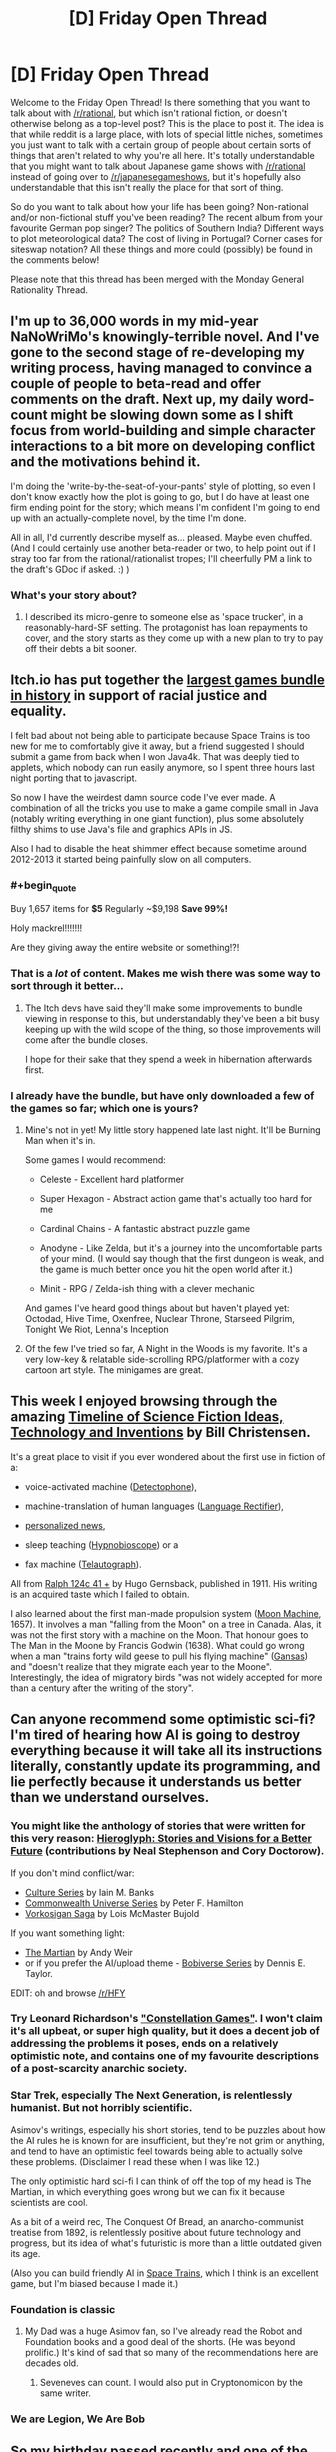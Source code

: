 #+TITLE: [D] Friday Open Thread

* [D] Friday Open Thread
:PROPERTIES:
:Author: AutoModerator
:Score: 19
:DateUnix: 1591974331.0
:END:
Welcome to the Friday Open Thread! Is there something that you want to talk about with [[/r/rational]], but which isn't rational fiction, or doesn't otherwise belong as a top-level post? This is the place to post it. The idea is that while reddit is a large place, with lots of special little niches, sometimes you just want to talk with a certain group of people about certain sorts of things that aren't related to why you're all here. It's totally understandable that you might want to talk about Japanese game shows with [[/r/rational]] instead of going over to [[/r/japanesegameshows]], but it's hopefully also understandable that this isn't really the place for that sort of thing.

So do you want to talk about how your life has been going? Non-rational and/or non-fictional stuff you've been reading? The recent album from your favourite German pop singer? The politics of Southern India? Different ways to plot meteorological data? The cost of living in Portugal? Corner cases for siteswap notation? All these things and more could (possibly) be found in the comments below!

Please note that this thread has been merged with the Monday General Rationality Thread.


** I'm up to 36,000 words in my mid-year NaNoWriMo's knowingly-terrible novel. And I've gone to the second stage of re-developing my writing process, having managed to convince a couple of people to beta-read and offer comments on the draft. Next up, my daily word-count might be slowing down some as I shift focus from world-building and simple character interactions to a bit more on developing conflict and the motivations behind it.

I'm doing the 'write-by-the-seat-of-your-pants' style of plotting, so even I don't know exactly how the plot is going to go, but I do have at least one firm ending point for the story; which means I'm confident I'm going to end up with an actually-complete novel, by the time I'm done.

All in all, I'd currently describe myself as... pleased. Maybe even chuffed. (And I could certainly use another beta-reader or two, to help point out if I stray too far from the rational/rationalist tropes; I'll cheerfully PM a link to the draft's GDoc if asked. :) )
:PROPERTIES:
:Author: DataPacRat
:Score: 12
:DateUnix: 1591979550.0
:END:

*** What's your story about?
:PROPERTIES:
:Author: RavensDagger
:Score: 1
:DateUnix: 1592057463.0
:END:

**** I described its micro-genre to someone else as 'space trucker', in a reasonably-hard-SF setting. The protagonist has loan repayments to cover, and the story starts as they come up with a new plan to try to pay off their debts a bit sooner.
:PROPERTIES:
:Author: DataPacRat
:Score: 3
:DateUnix: 1592063538.0
:END:


** Itch.io has put together the [[https://itch.io/b/520/bundle-for-racial-justice-and-equality][largest games bundle in history]] in support of racial justice and equality.

I felt bad about not being able to participate because Space Trains is too new for me to comfortably give it away, but a friend suggested I should submit a game from back when I won Java4k. That was deeply tied to applets, which nobody can run easily anymore, so I spent three hours last night porting that to javascript.

So now I have the weirdest damn source code I've ever made. A combination of all the tricks you use to make a game compile small in Java (notably writing everything in one giant function), plus some absolutely filthy shims to use Java's file and graphics APIs in JS.

Also I had to disable the heat shimmer effect because sometime around 2012-2013 it started being painfully slow on all computers.
:PROPERTIES:
:Author: jtolmar
:Score: 16
:DateUnix: 1591983457.0
:END:

*** #+begin_quote
  Buy 1,657 items for *$5* Regularly ~$9,198 *Save 99%!*
#+end_quote

Holy mackrel!!!!!!!

Are they giving away the entire website or something!?!
:PROPERTIES:
:Author: xamueljones
:Score: 6
:DateUnix: 1591994951.0
:END:


*** That is a /lot/ of content. Makes me wish there was some way to sort through it better...
:PROPERTIES:
:Author: traverseda
:Score: 4
:DateUnix: 1591990603.0
:END:

**** The Itch devs have said they'll make some improvements to bundle viewing in response to this, but understandably they've been a bit busy keeping up with the wild scope of the thing, so those improvements will come after the bundle closes.

I hope for their sake that they spend a week in hibernation afterwards first.
:PROPERTIES:
:Author: jtolmar
:Score: 3
:DateUnix: 1591991074.0
:END:


*** I already have the bundle, but have only downloaded a few of the games so far; which one is yours?
:PROPERTIES:
:Author: DataPacRat
:Score: 1
:DateUnix: 1591983962.0
:END:

**** Mine's not in yet! My little story happened late last night. It'll be Burning Man when it's in.

Some games I would recommend:

- Celeste - Excellent hard platformer

- Super Hexagon - Abstract action game that's actually too hard for me

- Cardinal Chains - A fantastic abstract puzzle game

- Anodyne - Like Zelda, but it's a journey into the uncomfortable parts of your mind. (I would say though that the first dungeon is weak, and the game is much better once you hit the open world after it.)

- Minit - RPG / Zelda-ish thing with a clever mechanic

And games I've heard good things about but haven't played yet: Octodad, Hive Time, Oxenfree, Nuclear Throne, Starseed Pilgrim, Tonight We Riot, Lenna's Inception
:PROPERTIES:
:Author: jtolmar
:Score: 8
:DateUnix: 1591984725.0
:END:


**** Of the few I've tried so far, A Night in the Woods is my favorite. It's a very low-key & relatable side-scrolling RPG/platformer with a cozy cartoon art style. The minigames are great.
:PROPERTIES:
:Author: LazarusRises
:Score: 3
:DateUnix: 1592003580.0
:END:


** This week I enjoyed browsing through the amazing [[http://www.technovelgy.com/ct/ctnlistPubDate.asp][Timeline of Science Fiction Ideas, Technology and Inventions]] by Bill Christensen.

It's a great place to visit if you ever wondered about the first use in fiction of a:

- voice-activated machine ([[http://www.technovelgy.com/ct/content.asp?Bnum=657][Detectophone]]),

- machine-translation of human languages ([[http://www.technovelgy.com/ct/content.asp?Bnum=658][Language Rectifier]]),

- [[http://www.technovelgy.com/ct/content.asp?Bnum=664][personalized news]],

- sleep teaching ([[http://www.technovelgy.com/ct/content.asp?Bnum=678][Hypnobioscope]]) or a

- fax machine ([[http://www.technovelgy.com/ct/content.asp?Bnum=652][Telautograph]]).

All from [[https://www.gutenberg.org/ebooks/60944][Ralph 124c 41 +]] by Hugo Gernsback, published in 1911. His writing is an acquired taste which I failed to obtain.

I also learned about the first man-made propulsion system ([[http://www.technovelgy.com/ct/content.asp?Bnum=2069][Moon Machine]], 1657). It involves a man "falling from the Moon" on a tree in Canada. Alas, it was not the first story with a machine on the Moon. That honour goes to The Man in the Moone by Francis Godwin (1638). What could go wrong when a man "trains forty wild geese to pull his flying machine" ([[http://www.technovelgy.com/ct/content.asp?Bnum=3228][Gansas]]) and "doesn't realize that they migrate each year to the Moone". Interestingly, the idea of migratory birds "was not widely accepted for more than a century after the writing of the story".
:PROPERTIES:
:Author: onestojan
:Score: 9
:DateUnix: 1591979915.0
:END:


** Can anyone recommend some optimistic sci-fi? I'm tired of hearing how AI is going to destroy everything because it will take all its instructions literally, constantly update its programming, and lie perfectly because it understands us better than we understand ourselves.
:PROPERTIES:
:Author: somerando11
:Score: 5
:DateUnix: 1591983758.0
:END:

*** You might like the anthology of stories that were written for this very reason: [[https://hieroglyph.asu.edu/][Hieroglyph: Stories and Visions for a Better Future]] (contributions by Neal Stephenson and Cory Doctorow).

If you don't mind conflict/war:

- [[https://www.goodreads.com/series/49118][Culture Series]] by Iain M. Banks
- [[https://www.goodreads.com/series/108563-commonwealth-universe][Commonwealth Universe Series]] by Peter F. Hamilton
- [[https://www.goodreads.com/series/98254-vorkosigan-saga-chronological][Vorkosigan Saga]] by Lois McMaster Bujold

If you want something light:

- [[https://www.goodreads.com/book/show/18007564-the-martian][The Martian]] by Andy Weir
- or if you prefer the AI/upload theme - [[https://www.goodreads.com/series/192752][Bobiverse Series]] by Dennis E. Taylor.

EDIT: oh and browse [[/r/HFY]]
:PROPERTIES:
:Author: onestojan
:Score: 11
:DateUnix: 1591986264.0
:END:


*** Try Leonard Richardson's [[http://constellation.crummy.com/]["Constellation Games"]]. I won't claim it's all upbeat, or super high quality, but it does a decent job of addressing the problems it poses, ends on a relatively optimistic note, and contains one of my favourite descriptions of a post-scarcity anarchic society.
:PROPERTIES:
:Author: sl236
:Score: 3
:DateUnix: 1591999206.0
:END:


*** Star Trek, especially The Next Generation, is relentlessly humanist. But not horribly scientific.

Asimov's writings, especially his short stories, tend to be puzzles about how the AI rules he is known for are insufficient, but they're not grim or anything, and tend to have an optimistic feel towards being able to actually solve these problems. (Disclaimer I read these when I was like 12.)

The only optimistic hard sci-fi I can think of off the top of my head is The Martian, in which everything goes wrong but we can fix it because scientists are cool.

As a bit of a weird rec, The Conquest Of Bread, an anarcho-communist treatise from 1892, is relentlessly positive about future technology and progress, but its idea of what's futuristic is more than a little outdated given its age.

(Also you can build friendly AI in [[https://www.youtube.com/watch?v=LRJP0tie-30][Space Trains]], which I think is an excellent game, but I'm biased because I made it.)
:PROPERTIES:
:Author: jtolmar
:Score: 7
:DateUnix: 1591985408.0
:END:


*** Foundation is classic
:PROPERTIES:
:Author: Roneitis
:Score: 2
:DateUnix: 1592027536.0
:END:

**** My Dad was a huge Asimov fan, so I've already read the Robot and Foundation books and a good deal of the shorts. (He was beyond prolific.) It's kind of sad that so many of the recommendations here are decades old.
:PROPERTIES:
:Author: somerando11
:Score: 2
:DateUnix: 1592029767.0
:END:

***** Seveneves can count. I would also put in Cryptonomicon by the same writer.
:PROPERTIES:
:Author: ramjet_oddity
:Score: 1
:DateUnix: 1592040788.0
:END:


*** We are Legion, We Are Bob
:PROPERTIES:
:Author: Freevoulous
:Score: 1
:DateUnix: 1592258295.0
:END:


** So my birthday passed recently and one of the topics we discussed on my bday hike was academic redshirting: [[https://en.wikipedia.org/wiki/Redshirting_(academic)]]

What are y'all's thoughts in it? When done voluntarily, does it enhance and encourage success later in life? Naively, it seems like childhood developmental trajectories feature lots of positive feedback loops: extra years of physical development benefit your performance in social and physical competition -> increased confidence asking questions in class, navigating social environments -> increased likelihood of achieving leadership positions; OR increased cognitive development -> higher performance on tests -> placed in the advanced track -> higher test scores applying to college -> qualify for scholarships, attend a better uni, etc.

Skimming the studies in the linked wikipedia article, a lot of them seem to be retrospective (and some confounded by e.g. intentional planning of birth months), with the redshirting driven by a need to hold children back because they're underperforming. It seems pretty intuitive that the initial boost of being a year or two older than your peers will eventually fade as everybody's development plateaus (likewise, students who skip grades will probably do well in life relative to the broader population, since the same factors that allow them to skip might also engender lifetime success). What I wonder about is the state of the evidence on whether to redshirt children who'd otherwise do fine alongside their same-age peers? Have there been e.g. any studies using instruments that capture some underlying causality? (across multiple years' worth of redshirting, not just birth-month effects).

There also seem to be a few plausible downsides, e.g. academic redshirting might perpetuate inequality in the classroom, and unlike other interventions does so in a zero-sum way, or in a way biased towards the wealthy who can afford another year or two without free public school childcare. Or maybe being ahead lets you more easily rest on your laurels -- lacking the struggle to keep up, older students might become slackers without an additional source of challenge or stimulation. Googling around people also suggested the loss of an additional year of income (esp. compounded by investments), but it seems like even a modest effect to overall career success could outweigh that.

(also [[https://www.reddit.com/r/slatestarcodex/comments/h0hgu3/thoughts_on_academic_redshirting/][posted]] to the ssc subreddit)
:PROPERTIES:
:Author: --MCMC--
:Score: 5
:DateUnix: 1591982766.0
:END:

*** I view it as a net positive for individuals but at best a net neutral for society. Academic and career success are ultimately competitions against your peers, and having an extra year of development is a massive advantage. You also get long term advantages from positive labeling and self identity such as "I'm smart" or "I'm athletic" that carry forward. Keep in mind that competitive advantages also compound so I would expect a 1% edge on classmates to result in more than a 1% gain in income.
:PROPERTIES:
:Author: RetardedWabbit
:Score: 6
:DateUnix: 1591989031.0
:END:


*** Is there anything about doing the opposite? The typical age to start kindergarten is 5-6 with redshirting being 6-7. I'm wondering if anyone has done studies about starting at 4 years old.
:PROPERTIES:
:Author: xamueljones
:Score: 3
:DateUnix: 1591995454.0
:END:

**** I'd be curious too -- can potentially envision a mechanism whereby the additional challenge and difficulty forces the kid to work harder to keep up and develop more effective study habits, and then when everybody starts to plateau they keep going a little farther to even greater heights.

(I think both stories are intuitive enough, and good data needed to discriminate between them. Though I guess I myself was greenshirted? Cyanshirted? And don't feel the above description to apply, per se, in retrospect maybe wishing that I'd been held back a bit instead)
:PROPERTIES:
:Author: --MCMC--
:Score: 2
:DateUnix: 1591996033.0
:END:


*** Both my brother and I were redshirted in this sense. I never noticed a difference, except sometimes it startles me to realize my friends are a year younger.
:PROPERTIES:
:Author: ironistkraken
:Score: 2
:DateUnix: 1591989100.0
:END:


*** From the wiki article you linked:

#+begin_quote
  In the academic arena, advantages are seen not for older students, but for those who are young for their year. In a large-scale study at 26 Canadian elementary schools, first graders who were young for their year made considerably more progress in reading and math than kindergartners who were old for their year
#+end_quote

This is consistent with my (limited) experience. But I can see how redshirting is a social advantage. So it's sort of an academic/social tradeoff. Interesting.
:PROPERTIES:
:Author: uwu-bob
:Score: 1
:DateUnix: 1592032412.0
:END:


** I'm looking for a comment that I saw in this sub, I think, about those who write and update every day. I think I saw it recently, anyone knows what it was?
:PROPERTIES:
:Author: ramjet_oddity
:Score: 1
:DateUnix: 1592041037.0
:END:
